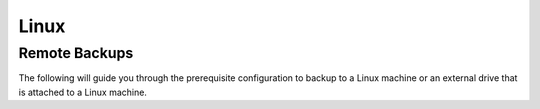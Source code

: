 .. _backup-lin:

=====
Linux
=====

Remote Backups
--------------

The following will guide you through the prerequisite configuration to backup to a Linux machine or an external drive that is attached to a Linux machine.

.. tabs::

    .. group-tab:: Ubuntu

        #. Open the file manager

        #. Right-click the folder that you want to share and click ``Local Network Share`` from the menu.

        #. In the resulting window, select the check box for ``Share this folder`` and then check the boxes for ``Allow others to create and delete files in this folder`` and ``Guest access``.

        #. (Optional) Create a description in the ``Comment`` section

        #. Click ``Create Share``

        #. Click ``Add the permissions automatically``

        #. That's it!  Now you can make encrypted backups to your own, private "cloud" by using the :ref:`Backup flow<backups>` in the Embassy UI.

            .. figure:: /_static/images/TODO.svg


    .. group-tab:: Other Linux

        #. Install Samba if it is not already installed

            * ``sudo pacman -S samba``                                      For Arch
            * ``sudo apt install samba``                                    For Debian
            * ``sudo yum install samba``                                    For CentOS/Redhat
            * ``sudo dnf install samba``                                    For Fedora

        #. Create a directory to share or choose an existing one

        #. Configure Samba

        #. Add your user to Samba and "own" the directory if you do not already
